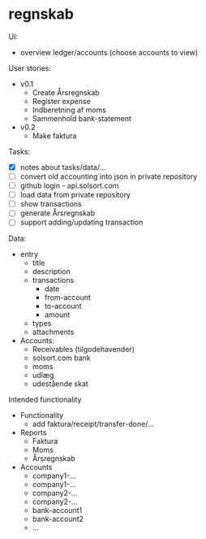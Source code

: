 * regnskab [[https://regnskab.solsort.com/icon-small.png]]

UI:

- overview ledger/accounts (choose accounts to view)

User stories:

- v0.1
  - Create Årsregnskab
  - Register expense
  - Indberetning af moms
  - Sammenhold bank-statement
- v0.2
  - Make faktura

Tasks:

- [X] notes about tasks/data/...
- [ ] convert old accounting into json in private repository
- [ ] github login - api.solsort.com
- [ ] load data from private repository
- [ ] show transactions
- [ ] generate Årsregnskab
- [ ] support adding/updating transaction

Data:

- entry
  - title
  - description
  - transactions
    - date
    - from-account
    - to-account
    - amount
  - types
  - attachments
- Accounts:
  - Receivables (tilgodehavender)
  - solsort.com bank
  - moms
  - udlæg
  - udestående skat

Intended functionality

- Functionality
  - add faktura/receipt/transfer-done/...
- Reports
  - Faktura
  - Moms
  - Årsregnskab
- Accounts
  - company1-...
  - company1-...
  - company2-...
  - company2-...
  - bank-account1
  - bank-account2
  - ...

